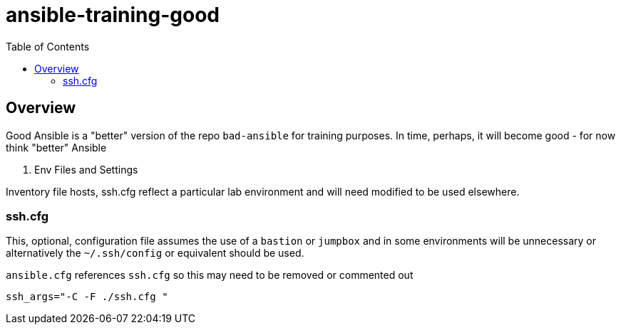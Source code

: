 :toc: macro

= ansible-training-good

toc::[]

== Overview


Good Ansible is a "better" version of the repo `bad-ansible` for training
 purposes. In time, perhaps, it will become good - for now think "better" Ansible

. Env Files and Settings

Inventory file hosts, ssh.cfg reflect a particular lab environment and will need
 modified to be used elsewhere.

=== ssh.cfg

This, optional, configuration file assumes the use of a `bastion` or `jumpbox`
and in some environments will be unnecessary or alternatively the `~/.ssh/config`
 or equivalent should be used.

`ansible.cfg` references `ssh.cfg` so this may need to be removed or commented
 out

[source, text]
----
ssh_args="-C -F ./ssh.cfg "
----
